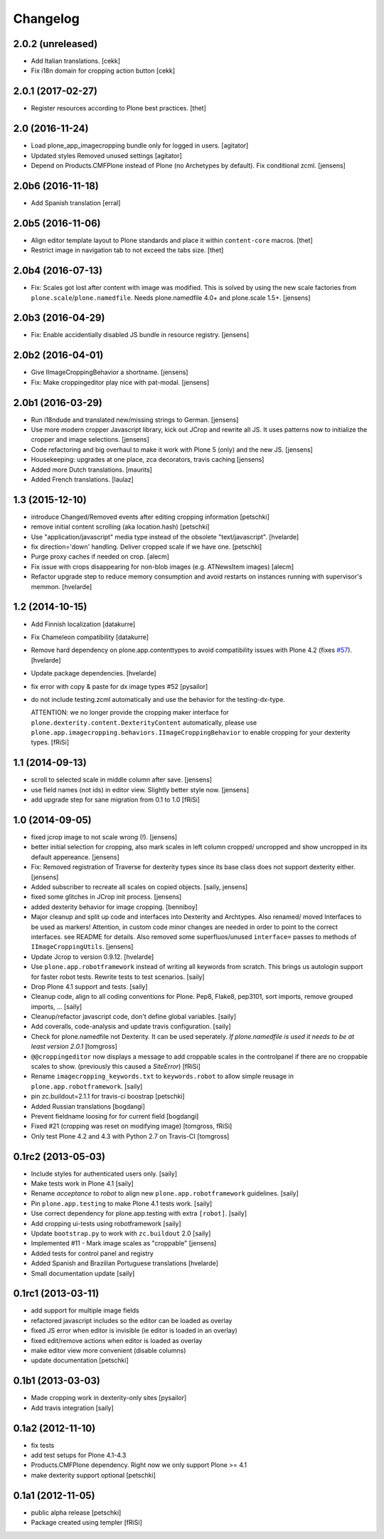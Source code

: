 Changelog
=========

2.0.2 (unreleased)
------------------

- Add Italian translations.
  [cekk]
- Fix i18n domain for cropping action button
  [cekk]

2.0.1 (2017-02-27)
------------------

- Register resources according to Plone best practices.
  [thet]


2.0 (2016-11-24)
----------------

- Load plone_app_imagecropping bundle only for logged in users.
  [agitator]

- Updated styles
  Removed unused settings
  [agitator]

- Depend on Products.CMFPlone instead of Plone (no Archetypes by default).
  Fix conditional zcml.
  [jensens]


2.0b6 (2016-11-18)
------------------

- Add Spanish translation
  [erral]

2.0b5 (2016-11-06)
------------------

- Align editor template layout to Plone standards and place it within ``content-core`` macros.
  [thet]

- Restrict image in navigation tab to not exceed the tabs size.
  [thet]


2.0b4 (2016-07-13)
------------------

- Fix: Scales got lost after content with image was modified.
  This is solved by using the new scale factories from ``plone.scale``/``plone.namedfile``.
  Needs plone.namedfile 4.0+ and plone.scale 1.5+.
  [jensens]


2.0b3 (2016-04-29)
------------------

- Fix: Enable accidentially disabled JS bundle in resource registry.
  [jensens]


2.0b2 (2016-04-01)
------------------

- Give IImageCroppingBehavior a shortname.
  [jensens]

- Fix: Make croppingeditor play nice with pat-modal.
  [jensens]


2.0b1 (2016-03-29)
------------------

- Run i18ndude and translated new/missing strings to German.
  [jensens]

- Use more modern cropper Javascript library, kick out JCrop and rewrite all JS.
  It uses patterns now to initialize the cropper and image selections.
  [jensens]

- Code refactoring and big overhaul to make it work with Plone 5 (only) and the new JS.
  [jensens]

- Housekeeping: upgrades at one place, zca decorators, travis caching
  [jensens]

- Added more Dutch translations.
  [maurits]

- Added French translations.
  [laulaz]


1.3 (2015-12-10)
----------------

- introduce Changed/Removed events after editing cropping information
  [petschki]

- remove initial content scrolling (aka location.hash)
  [petschki]

- Use "application/javascript" media type instead of the obsolete "text/javascript".
  [hvelarde]

- fix direction='down' handling. Deliver cropped scale if we have one.
  [petschki]

- Purge proxy caches if needed on crop.
  [alecm]

- Fix issue with crops disappearing for non-blob images (e.g. ATNewsItem images)
  [alecm]

- Refactor upgrade step to reduce memory consumption and avoid restarts on instances running with supervisor's memmon.
  [hvelarde]

1.2 (2014-10-15)
----------------

- Add Finnish localization
  [datakurre]

- Fix Chameleon compatibility
  [datakurre]

- Remove hard dependency on plone.app.contenttypes to avoid compatibility
  issues with Plone 4.2 (fixes `#57`_).
  [hvelarde]

- Update package dependencies.
  [hvelarde]

- fix error with copy & paste for dx image types #52
  [pysailor]

- do not include testing.zcml automatically and use the behavior for the
  testing-dx-type.

  ATTENTION: we no longer provide the cropping maker interface for
  ``plone.dexterity.content.DexterityContent`` automatically, please use
  ``plone.app.imagecropping.behaviors.IImageCroppingBehavior`` to enable
  cropping for your dexterity types.
  [fRiSi]

1.1 (2014-09-13)
----------------

- scroll to selected scale in middle column after save.
  [jensens]

- use field names (not ids) in editor view. Slightly better style now.
  [jensens]

- add upgrade step for sane migration from 0.1 to 1.0
  [fRiSi]

1.0 (2014-09-05)
----------------

- fixed jcrop image to not scale wrong (!).
  [jensens]

- better initial selection for cropping, also mark scales in left column
  cropped/ uncropped and show uncropped in its default appereance.
  [jensens]

- Fix: Removed registration of Traverse for dexterity types since its
  base class does not support dexterity either.
  [jensens]

- Added subscriber to recreate all scales on copied objects.
  [saily, jensens]

- fixed some glitches in JCrop init process.
  [jensens]

- added dexterity behavior for image cropping.
  [benniboy]

- Major cleanup and split up code and interfaces into Dexterity and Archtypes.
  Also renamed/ moved Interfaces to be used as markers! Attention, in custom
  code minor changes are needed in order to point to the correct interfaces.
  see README for details.
  Also removed some superfluos/unused ``interface=`` passes to methods of
  ``IImageCroppingUtils``.
  [jensens]

- Update Jcrop to version 0.9.12.
  [hvelarde]

- Use ``plone.app.robotframework`` instead of writing all keywords from
  scratch. This brings us autologin support for faster robot tests. Rewrite
  tests to test scenarios.
  [saily]

- Drop Plone 4.1 support and tests.
  [saily]

- Cleanup code, align to all coding conventions for Plone.
  Pep8, Flake8, pep3101, sort imports, remove grouped imports, ...
  [saily]

- Cleanup/refactor javascript code, don't define global variables.
  [saily]

- Add coveralls, code-analysis and update travis configuration.
  [saily]

- Check for plone.namedfile not Dexterity. It can be used seperately.
  *If plone.namedfile is used it needs to be at least version 2.0.1*
  [tomgross]

- ``@@croppingeditor`` now displays a message to add croppable scales
  in the controlpanel if there are no croppable scales to show.
  (previously this caused a `SiteError`)
  [fRiSi]

- Rename ``imagecropping_keywords.txt`` to ``keywords.robot`` to allow simple
  reusage in ``plone.app.robotframework``.
  [saily]

- pin zc.buildout=2.1.1 for travis-ci boostrap
  [petschki]

- Added Russian translations
  [bogdangi]

- Prevent fieldname loosing for for current field
  [bogdangi]

- Fixed #21 (cropping was reset on modifying image)
  [tomgross, fRiSi]

- Only test Plone 4.2 and 4.3 with Python 2.7 on Travis-CI
  [tomgross]

0.1rc2 (2013-05-03)
-------------------

- Include styles for authenticated users only.
  [saily]

- Make tests work in Plone 4.1
  [saily]

- Rename *acceptance* to *robot* to align new
  ``plone.app.robotframework`` guidelines.
  [saily]

- Pin ``plone.app.testing`` to make Plone 4.1 tests work.
  [saily]

- Use correct dependency for plone.app.testing with extra ``[robot]``.
  [saily]

- Add cropping ui-tests using robotframework
  [saily]

- Update ``bootstrap.py`` to work with ``zc.buildout`` 2.0
  [saily]

- Implemented #11 - Mark image scales as "croppable"
  [jensens]

- Added tests for control panel and registry
- Added Spanish and Brazilian Portuguese translations
  [hvelarde]

- Small documentation update
  [saily]


0.1rc1 (2013-03-11)
-------------------

- add support for multiple image fields
- refactored javascript includes so the editor can be loaded as overlay
- fixed JS error when editor is invisible (ie editor is loaded in an overlay)
- fixed edit/remove actions when editor is loaded as overlay
- make editor view more convenient (disable columns)
- update documentation
  [petschki]

0.1b1 (2013-03-03)
------------------

- Made cropping work in dexterity-only sites
  [pysailor]

- Add travis integration
  [saily]


0.1a2 (2012-11-10)
------------------

- fix tests
- add test setups for Plone 4.1-4.3
- Products.CMFPlone dependency. Right now we only support Plone >= 4.1
- make dexterity support optional
  [petschki]


0.1a1 (2012-11-05)
------------------

- public alpha release
  [petschki]
- Package created using templer
  [fRiSi]

.. _`#57`: https://github.com/collective/collective.cover/issues/57
